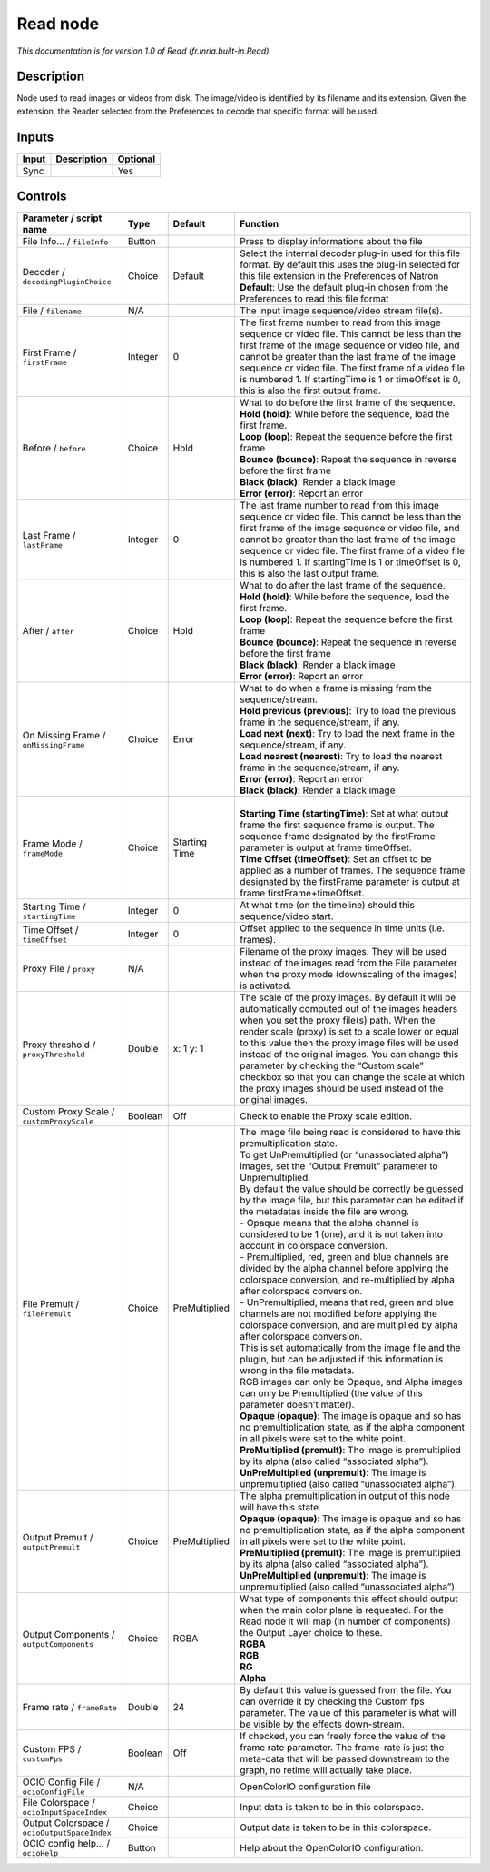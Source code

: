 .. _fr.inria.built-in.Read:

Read node
=========

*This documentation is for version 1.0 of Read (fr.inria.built-in.Read).*

Description
-----------

Node used to read images or videos from disk. The image/video is identified by its filename and its extension. Given the extension, the Reader selected from the Preferences to decode that specific format will be used.

Inputs
------

+-------+-------------+----------+
| Input | Description | Optional |
+=======+=============+==========+
| Sync  |             | Yes      |
+-------+-------------+----------+

Controls
--------

.. tabularcolumns:: |>{\raggedright}p{0.2\columnwidth}|>{\raggedright}p{0.06\columnwidth}|>{\raggedright}p{0.07\columnwidth}|p{0.63\columnwidth}|

.. cssclass:: longtable

+----------------------------------------------+---------+---------------+---------------------------------------------------------------------------------------------------------------------------------------------------------------------------------------------------------------------------------------------------------------------------------------------------------------------------------------------------------------------------------------------------------------------------------------------------------------------------------+
| Parameter / script name                      | Type    | Default       | Function                                                                                                                                                                                                                                                                                                                                                                                                                                                                        |
+==============================================+=========+===============+=================================================================================================================================================================================================================================================================================================================================================================================================================================================================================+
| File Info... / ``fileInfo``                  | Button  |               | Press to display informations about the file                                                                                                                                                                                                                                                                                                                                                                                                                                    |
+----------------------------------------------+---------+---------------+---------------------------------------------------------------------------------------------------------------------------------------------------------------------------------------------------------------------------------------------------------------------------------------------------------------------------------------------------------------------------------------------------------------------------------------------------------------------------------+
| Decoder / ``decodingPluginChoice``           | Choice  | Default       | | Select the internal decoder plug-in used for this file format. By default this uses the plug-in selected for this file extension in the Preferences of Natron                                                                                                                                                                                                                                                                                                                 |
|                                              |         |               | | **Default**: Use the default plug-in chosen from the Preferences to read this file format                                                                                                                                                                                                                                                                                                                                                                                     |
+----------------------------------------------+---------+---------------+---------------------------------------------------------------------------------------------------------------------------------------------------------------------------------------------------------------------------------------------------------------------------------------------------------------------------------------------------------------------------------------------------------------------------------------------------------------------------------+
| File / ``filename``                          | N/A     |               | The input image sequence/video stream file(s).                                                                                                                                                                                                                                                                                                                                                                                                                                  |
+----------------------------------------------+---------+---------------+---------------------------------------------------------------------------------------------------------------------------------------------------------------------------------------------------------------------------------------------------------------------------------------------------------------------------------------------------------------------------------------------------------------------------------------------------------------------------------+
| First Frame / ``firstFrame``                 | Integer | 0             | The first frame number to read from this image sequence or video file. This cannot be less than the first frame of the image sequence or video file, and cannot be greater than the last frame of the image sequence or video file. The first frame of a video file is numbered 1. If startingTime is 1 or timeOffset is 0, this is also the first output frame.                                                                                                                |
+----------------------------------------------+---------+---------------+---------------------------------------------------------------------------------------------------------------------------------------------------------------------------------------------------------------------------------------------------------------------------------------------------------------------------------------------------------------------------------------------------------------------------------------------------------------------------------+
| Before / ``before``                          | Choice  | Hold          | | What to do before the first frame of the sequence.                                                                                                                                                                                                                                                                                                                                                                                                                            |
|                                              |         |               | | **Hold (hold)**: While before the sequence, load the first frame.                                                                                                                                                                                                                                                                                                                                                                                                             |
|                                              |         |               | | **Loop (loop)**: Repeat the sequence before the first frame                                                                                                                                                                                                                                                                                                                                                                                                                   |
|                                              |         |               | | **Bounce (bounce)**: Repeat the sequence in reverse before the first frame                                                                                                                                                                                                                                                                                                                                                                                                    |
|                                              |         |               | | **Black (black)**: Render a black image                                                                                                                                                                                                                                                                                                                                                                                                                                       |
|                                              |         |               | | **Error (error)**: Report an error                                                                                                                                                                                                                                                                                                                                                                                                                                            |
+----------------------------------------------+---------+---------------+---------------------------------------------------------------------------------------------------------------------------------------------------------------------------------------------------------------------------------------------------------------------------------------------------------------------------------------------------------------------------------------------------------------------------------------------------------------------------------+
| Last Frame / ``lastFrame``                   | Integer | 0             | The last frame number to read from this image sequence or video file. This cannot be less than the first frame of the image sequence or video file, and cannot be greater than the last frame of the image sequence or video file. The first frame of a video file is numbered 1. If startingTime is 1 or timeOffset is 0, this is also the last output frame.                                                                                                                  |
+----------------------------------------------+---------+---------------+---------------------------------------------------------------------------------------------------------------------------------------------------------------------------------------------------------------------------------------------------------------------------------------------------------------------------------------------------------------------------------------------------------------------------------------------------------------------------------+
| After / ``after``                            | Choice  | Hold          | | What to do after the last frame of the sequence.                                                                                                                                                                                                                                                                                                                                                                                                                              |
|                                              |         |               | | **Hold (hold)**: While before the sequence, load the first frame.                                                                                                                                                                                                                                                                                                                                                                                                             |
|                                              |         |               | | **Loop (loop)**: Repeat the sequence before the first frame                                                                                                                                                                                                                                                                                                                                                                                                                   |
|                                              |         |               | | **Bounce (bounce)**: Repeat the sequence in reverse before the first frame                                                                                                                                                                                                                                                                                                                                                                                                    |
|                                              |         |               | | **Black (black)**: Render a black image                                                                                                                                                                                                                                                                                                                                                                                                                                       |
|                                              |         |               | | **Error (error)**: Report an error                                                                                                                                                                                                                                                                                                                                                                                                                                            |
+----------------------------------------------+---------+---------------+---------------------------------------------------------------------------------------------------------------------------------------------------------------------------------------------------------------------------------------------------------------------------------------------------------------------------------------------------------------------------------------------------------------------------------------------------------------------------------+
| On Missing Frame / ``onMissingFrame``        | Choice  | Error         | | What to do when a frame is missing from the sequence/stream.                                                                                                                                                                                                                                                                                                                                                                                                                  |
|                                              |         |               | | **Hold previous (previous)**: Try to load the previous frame in the sequence/stream, if any.                                                                                                                                                                                                                                                                                                                                                                                  |
|                                              |         |               | | **Load next (next)**: Try to load the next frame in the sequence/stream, if any.                                                                                                                                                                                                                                                                                                                                                                                              |
|                                              |         |               | | **Load nearest (nearest)**: Try to load the nearest frame in the sequence/stream, if any.                                                                                                                                                                                                                                                                                                                                                                                     |
|                                              |         |               | | **Error (error)**: Report an error                                                                                                                                                                                                                                                                                                                                                                                                                                            |
|                                              |         |               | | **Black (black)**: Render a black image                                                                                                                                                                                                                                                                                                                                                                                                                                       |
+----------------------------------------------+---------+---------------+---------------------------------------------------------------------------------------------------------------------------------------------------------------------------------------------------------------------------------------------------------------------------------------------------------------------------------------------------------------------------------------------------------------------------------------------------------------------------------+
| Frame Mode / ``frameMode``                   | Choice  | Starting Time | |                                                                                                                                                                                                                                                                                                                                                                                                                                                                               |
|                                              |         |               | | **Starting Time (startingTime)**: Set at what output frame the first sequence frame is output. The sequence frame designated by the firstFrame parameter is output at frame timeOffset.                                                                                                                                                                                                                                                                                       |
|                                              |         |               | | **Time Offset (timeOffset)**: Set an offset to be applied as a number of frames. The sequence frame designated by the firstFrame parameter is output at frame firstFrame+timeOffset.                                                                                                                                                                                                                                                                                          |
+----------------------------------------------+---------+---------------+---------------------------------------------------------------------------------------------------------------------------------------------------------------------------------------------------------------------------------------------------------------------------------------------------------------------------------------------------------------------------------------------------------------------------------------------------------------------------------+
| Starting Time / ``startingTime``             | Integer | 0             | At what time (on the timeline) should this sequence/video start.                                                                                                                                                                                                                                                                                                                                                                                                                |
+----------------------------------------------+---------+---------------+---------------------------------------------------------------------------------------------------------------------------------------------------------------------------------------------------------------------------------------------------------------------------------------------------------------------------------------------------------------------------------------------------------------------------------------------------------------------------------+
| Time Offset / ``timeOffset``                 | Integer | 0             | Offset applied to the sequence in time units (i.e. frames).                                                                                                                                                                                                                                                                                                                                                                                                                     |
+----------------------------------------------+---------+---------------+---------------------------------------------------------------------------------------------------------------------------------------------------------------------------------------------------------------------------------------------------------------------------------------------------------------------------------------------------------------------------------------------------------------------------------------------------------------------------------+
| Proxy File / ``proxy``                       | N/A     |               | Filename of the proxy images. They will be used instead of the images read from the File parameter when the proxy mode (downscaling of the images) is activated.                                                                                                                                                                                                                                                                                                                |
+----------------------------------------------+---------+---------------+---------------------------------------------------------------------------------------------------------------------------------------------------------------------------------------------------------------------------------------------------------------------------------------------------------------------------------------------------------------------------------------------------------------------------------------------------------------------------------+
| Proxy threshold / ``proxyThreshold``         | Double  | x: 1 y: 1     | The scale of the proxy images. By default it will be automatically computed out of the images headers when you set the proxy file(s) path. When the render scale (proxy) is set to a scale lower or equal to this value then the proxy image files will be used instead of the original images. You can change this parameter by checking the “Custom scale” checkbox so that you can change the scale at which the proxy images should be used instead of the original images. |
+----------------------------------------------+---------+---------------+---------------------------------------------------------------------------------------------------------------------------------------------------------------------------------------------------------------------------------------------------------------------------------------------------------------------------------------------------------------------------------------------------------------------------------------------------------------------------------+
| Custom Proxy Scale / ``customProxyScale``    | Boolean | Off           | Check to enable the Proxy scale edition.                                                                                                                                                                                                                                                                                                                                                                                                                                        |
+----------------------------------------------+---------+---------------+---------------------------------------------------------------------------------------------------------------------------------------------------------------------------------------------------------------------------------------------------------------------------------------------------------------------------------------------------------------------------------------------------------------------------------------------------------------------------------+
| File Premult / ``filePremult``               | Choice  | PreMultiplied | | The image file being read is considered to have this premultiplication state.                                                                                                                                                                                                                                                                                                                                                                                                 |
|                                              |         |               | | To get UnPremultiplied (or “unassociated alpha”) images, set the “Output Premult” parameter to Unpremultiplied.                                                                                                                                                                                                                                                                                                                                                               |
|                                              |         |               | | By default the value should be correctly be guessed by the image file, but this parameter can be edited if the metadatas inside the file are wrong.                                                                                                                                                                                                                                                                                                                           |
|                                              |         |               | | - Opaque means that the alpha channel is considered to be 1 (one), and it is not taken into account in colorspace conversion.                                                                                                                                                                                                                                                                                                                                                 |
|                                              |         |               | | - Premultiplied, red, green and blue channels are divided by the alpha channel before applying the colorspace conversion, and re-multiplied by alpha after colorspace conversion.                                                                                                                                                                                                                                                                                             |
|                                              |         |               | | - UnPremultiplied, means that red, green and blue channels are not modified before applying the colorspace conversion, and are multiplied by alpha after colorspace conversion.                                                                                                                                                                                                                                                                                               |
|                                              |         |               | | This is set automatically from the image file and the plugin, but can be adjusted if this information is wrong in the file metadata.                                                                                                                                                                                                                                                                                                                                          |
|                                              |         |               | | RGB images can only be Opaque, and Alpha images can only be Premultiplied (the value of this parameter doesn’t matter).                                                                                                                                                                                                                                                                                                                                                       |
|                                              |         |               | | **Opaque (opaque)**: The image is opaque and so has no premultiplication state, as if the alpha component in all pixels were set to the white point.                                                                                                                                                                                                                                                                                                                          |
|                                              |         |               | | **PreMultiplied (premult)**: The image is premultiplied by its alpha (also called “associated alpha”).                                                                                                                                                                                                                                                                                                                                                                        |
|                                              |         |               | | **UnPreMultiplied (unpremult)**: The image is unpremultiplied (also called “unassociated alpha”).                                                                                                                                                                                                                                                                                                                                                                             |
+----------------------------------------------+---------+---------------+---------------------------------------------------------------------------------------------------------------------------------------------------------------------------------------------------------------------------------------------------------------------------------------------------------------------------------------------------------------------------------------------------------------------------------------------------------------------------------+
| Output Premult / ``outputPremult``           | Choice  | PreMultiplied | | The alpha premultiplication in output of this node will have this state.                                                                                                                                                                                                                                                                                                                                                                                                      |
|                                              |         |               | | **Opaque (opaque)**: The image is opaque and so has no premultiplication state, as if the alpha component in all pixels were set to the white point.                                                                                                                                                                                                                                                                                                                          |
|                                              |         |               | | **PreMultiplied (premult)**: The image is premultiplied by its alpha (also called “associated alpha”).                                                                                                                                                                                                                                                                                                                                                                        |
|                                              |         |               | | **UnPreMultiplied (unpremult)**: The image is unpremultiplied (also called “unassociated alpha”).                                                                                                                                                                                                                                                                                                                                                                             |
+----------------------------------------------+---------+---------------+---------------------------------------------------------------------------------------------------------------------------------------------------------------------------------------------------------------------------------------------------------------------------------------------------------------------------------------------------------------------------------------------------------------------------------------------------------------------------------+
| Output Components / ``outputComponents``     | Choice  | RGBA          | | What type of components this effect should output when the main color plane is requested. For the Read node it will map (in number of components) the Output Layer choice to these.                                                                                                                                                                                                                                                                                           |
|                                              |         |               | | **RGBA**                                                                                                                                                                                                                                                                                                                                                                                                                                                                      |
|                                              |         |               | | **RGB**                                                                                                                                                                                                                                                                                                                                                                                                                                                                       |
|                                              |         |               | | **RG**                                                                                                                                                                                                                                                                                                                                                                                                                                                                        |
|                                              |         |               | | **Alpha**                                                                                                                                                                                                                                                                                                                                                                                                                                                                     |
+----------------------------------------------+---------+---------------+---------------------------------------------------------------------------------------------------------------------------------------------------------------------------------------------------------------------------------------------------------------------------------------------------------------------------------------------------------------------------------------------------------------------------------------------------------------------------------+
| Frame rate / ``frameRate``                   | Double  | 24            | By default this value is guessed from the file. You can override it by checking the Custom fps parameter. The value of this parameter is what will be visible by the effects down-stream.                                                                                                                                                                                                                                                                                       |
+----------------------------------------------+---------+---------------+---------------------------------------------------------------------------------------------------------------------------------------------------------------------------------------------------------------------------------------------------------------------------------------------------------------------------------------------------------------------------------------------------------------------------------------------------------------------------------+
| Custom FPS / ``customFps``                   | Boolean | Off           | If checked, you can freely force the value of the frame rate parameter. The frame-rate is just the meta-data that will be passed downstream to the graph, no retime will actually take place.                                                                                                                                                                                                                                                                                   |
+----------------------------------------------+---------+---------------+---------------------------------------------------------------------------------------------------------------------------------------------------------------------------------------------------------------------------------------------------------------------------------------------------------------------------------------------------------------------------------------------------------------------------------------------------------------------------------+
| OCIO Config File / ``ocioConfigFile``        | N/A     |               | OpenColorIO configuration file                                                                                                                                                                                                                                                                                                                                                                                                                                                  |
+----------------------------------------------+---------+---------------+---------------------------------------------------------------------------------------------------------------------------------------------------------------------------------------------------------------------------------------------------------------------------------------------------------------------------------------------------------------------------------------------------------------------------------------------------------------------------------+
| File Colorspace / ``ocioInputSpaceIndex``    | Choice  |               | Input data is taken to be in this colorspace.                                                                                                                                                                                                                                                                                                                                                                                                                                   |
+----------------------------------------------+---------+---------------+---------------------------------------------------------------------------------------------------------------------------------------------------------------------------------------------------------------------------------------------------------------------------------------------------------------------------------------------------------------------------------------------------------------------------------------------------------------------------------+
| Output Colorspace / ``ocioOutputSpaceIndex`` | Choice  |               | Output data is taken to be in this colorspace.                                                                                                                                                                                                                                                                                                                                                                                                                                  |
+----------------------------------------------+---------+---------------+---------------------------------------------------------------------------------------------------------------------------------------------------------------------------------------------------------------------------------------------------------------------------------------------------------------------------------------------------------------------------------------------------------------------------------------------------------------------------------+
| OCIO config help... / ``ocioHelp``           | Button  |               | Help about the OpenColorIO configuration.                                                                                                                                                                                                                                                                                                                                                                                                                                       |
+----------------------------------------------+---------+---------------+---------------------------------------------------------------------------------------------------------------------------------------------------------------------------------------------------------------------------------------------------------------------------------------------------------------------------------------------------------------------------------------------------------------------------------------------------------------------------------+
